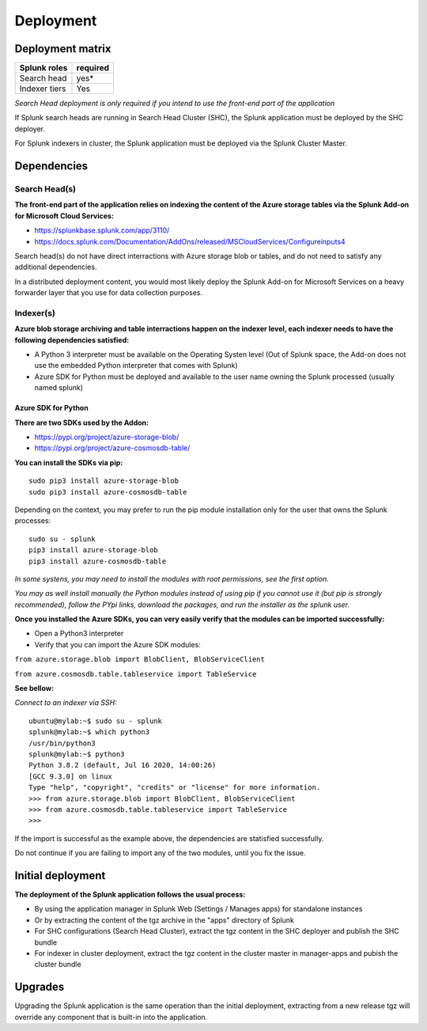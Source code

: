 Deployment
##########

Deployment matrix
=================

+----------------------+---------------------+
| Splunk roles         | required            |
+======================+=====================+
| Search head          |   yes*              |
+----------------------+---------------------+
| Indexer tiers        |   Yes               |
+----------------------+---------------------+

*Search Head deployment is only required if you intend to use the front-end part of the application*

If Splunk search heads are running in Search Head Cluster (SHC), the Splunk application must be deployed by the SHC deployer.

For Splunk indexers in cluster, the Splunk application must be deployed via the Splunk Cluster Master.

Dependencies
============

Search Head(s)
--------------

**The front-end part of the application relies on indexing the content of the Azure storage tables via the Splunk Add-on for Microsoft Cloud Services:**

- https://splunkbase.splunk.com/app/3110/
- https://docs.splunk.com/Documentation/AddOns/released/MSCloudServices/Configureinputs4

Search head(s) do not have direct interractions with Azure storage blob or tables, and do not need to satisfy any additional dependencies.

In a distributed deployment content, you would most likely deploy the Splunk Add-on for Microsoft Services on a heavy forwarder layer that you use for data collection purposes.

Indexer(s)
----------

**Azure blob storage archiving and table interractions happen on the indexer level, each indexer needs to have the following dependencies satisfied:**

- A Python 3 interpreter must be available on the Operating Systen level (Out of Splunk space, the Add-on does not use the embedded Python interpreter that comes with Splunk)
- Azure SDK for Python must be deployed and available to the user name owning the Splunk processed (usually named splunk)

Azure SDK for Python
^^^^^^^^^^^^^^^^^^^^

**There are two SDKs used by the Addon:**

- https://pypi.org/project/azure-storage-blob/
- https://pypi.org/project/azure-cosmosdb-table/

**You can install the SDKs via pip:**

::

    sudo pip3 install azure-storage-blob
    sudo pip3 install azure-cosmosdb-table

Depending on the context, you may prefer to run the pip module installation only for the user that owns the Splunk processes:

::

    sudo su - splunk
    pip3 install azure-storage-blob
    pip3 install azure-cosmosdb-table

*In some systens, you may need to install the modules with root permissions, see the first option.*

*You may as well install manually the Python modules instead of using pip if you cannot use it (but pip is strongly recommended), follow the PYpi links, download the packages, and run the installer as the splunk user.*

**Once you installed the Azure SDKs, you can very easily verify that the modules can be imported successfully:**

- Open a Python3 interpreter
- Verify that you can import the Azure SDK modules:

``from azure.storage.blob import BlobClient, BlobServiceClient``

``from azure.cosmosdb.table.tableservice import TableService``

**See bellow:**

*Connect to an indexer via SSH:*

::

    ubuntu@mylab:~$ sudo su - splunk
    splunk@mylab:~$ which python3
    /usr/bin/python3
    splunk@mylab:~$ python3
    Python 3.8.2 (default, Jul 16 2020, 14:00:26)
    [GCC 9.3.0] on linux
    Type "help", "copyright", "credits" or "license" for more information.
    >>> from azure.storage.blob import BlobClient, BlobServiceClient
    >>> from azure.cosmosdb.table.tableservice import TableService    
    >>>

If the import is successful as the example above, the dependencies are statisfied successfully.

Do not continue if you are failing to import any of the two modules, until you fix the issue.

Initial deployment
==================

**The deployment of the Splunk application follows the usual process:**

- By using the application manager in Splunk Web (Settings / Manages apps) for standalone instances

- Or by extracting the content of the tgz archive in the "apps" directory of Splunk

- For SHC configurations (Search Head Cluster), extract the tgz content in the SHC deployer and publish the SHC bundle

- For indexer in cluster deployment, extract the tgz content in the cluster master in manager-apps and pubish the cluster bundle

Upgrades
========

Upgrading the Splunk application is the same operation than the initial deployment, extracting from a new release tgz will override any component that is built-in into the application.
